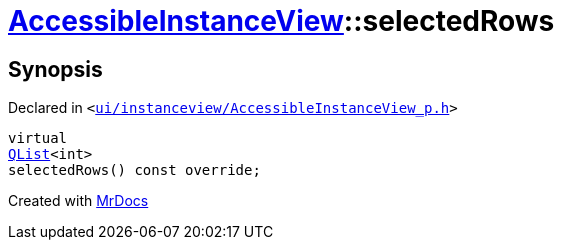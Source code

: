 [#AccessibleInstanceView-selectedRows]
= xref:AccessibleInstanceView.adoc[AccessibleInstanceView]::selectedRows
:relfileprefix: ../
:mrdocs:


== Synopsis

Declared in `&lt;https://github.com/PrismLauncher/PrismLauncher/blob/develop/launcher/ui/instanceview/AccessibleInstanceView_p.h#L48[ui&sol;instanceview&sol;AccessibleInstanceView&lowbar;p&period;h]&gt;`

[source,cpp,subs="verbatim,replacements,macros,-callouts"]
----
virtual
xref:QList.adoc[QList]&lt;int&gt;
selectedRows() const override;
----



[.small]#Created with https://www.mrdocs.com[MrDocs]#

